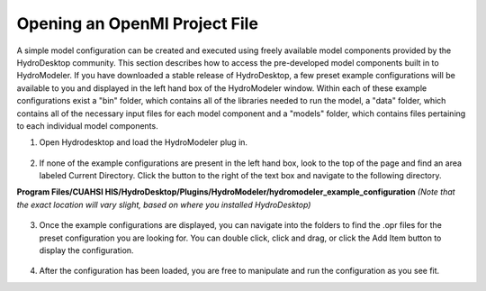 .. index:: OpeningOprFile

Opening an OpenMI Project File
==============================

A simple model configuration can be created and executed using freely available model components provided by the HydroDesktop community.  This section describes how to access the pre-developed model components built in to HydroModeler.  If you have downloaded a stable release of HydroDesktop, a few preset example configurations will be available to you and displayed in the left hand box of the HydroModeler window. 
Within each of these example configurations exist a "bin" folder, which contains all of the libraries needed to run the model, a "data" folder, which contains all of the necessary input files for each model component and a "models" folder, which contains files pertaining to each individual model components.

1.	Open Hydrodesktop and load the HydroModeler plug in.

.. figure:: ./images/OpeningOprFile/HM_fig1.png
   :align: center

2.	If none of the example configurations are present in the left hand box, look to the top of the page and find an area labeled Current Directory.  Click the button to the right of the text box and navigate to the following directory.

**Program Files/CUAHSI HIS/HydroDesktop/Plugins/HydroModeler/hydromodeler_example_configuration**
*(Note that the exact location will vary slight, based on where you installed HydroDesktop)*

.. figure:: ./images/OpeningOprFile/HM_fig2.png
   :align: center

3. 	Once the example configurations are displayed, you can navigate into the folders to find the .opr files for the preset configuration you are looking for.  You can double click, click and drag, or click the Add Item button to display the configuration.

.. figure:: ./images/OpeningOprFile/HM_fig3.png
   :align: center

4. 	After the configuration has been loaded, you are free to manipulate and run the configuration as you see fit.
